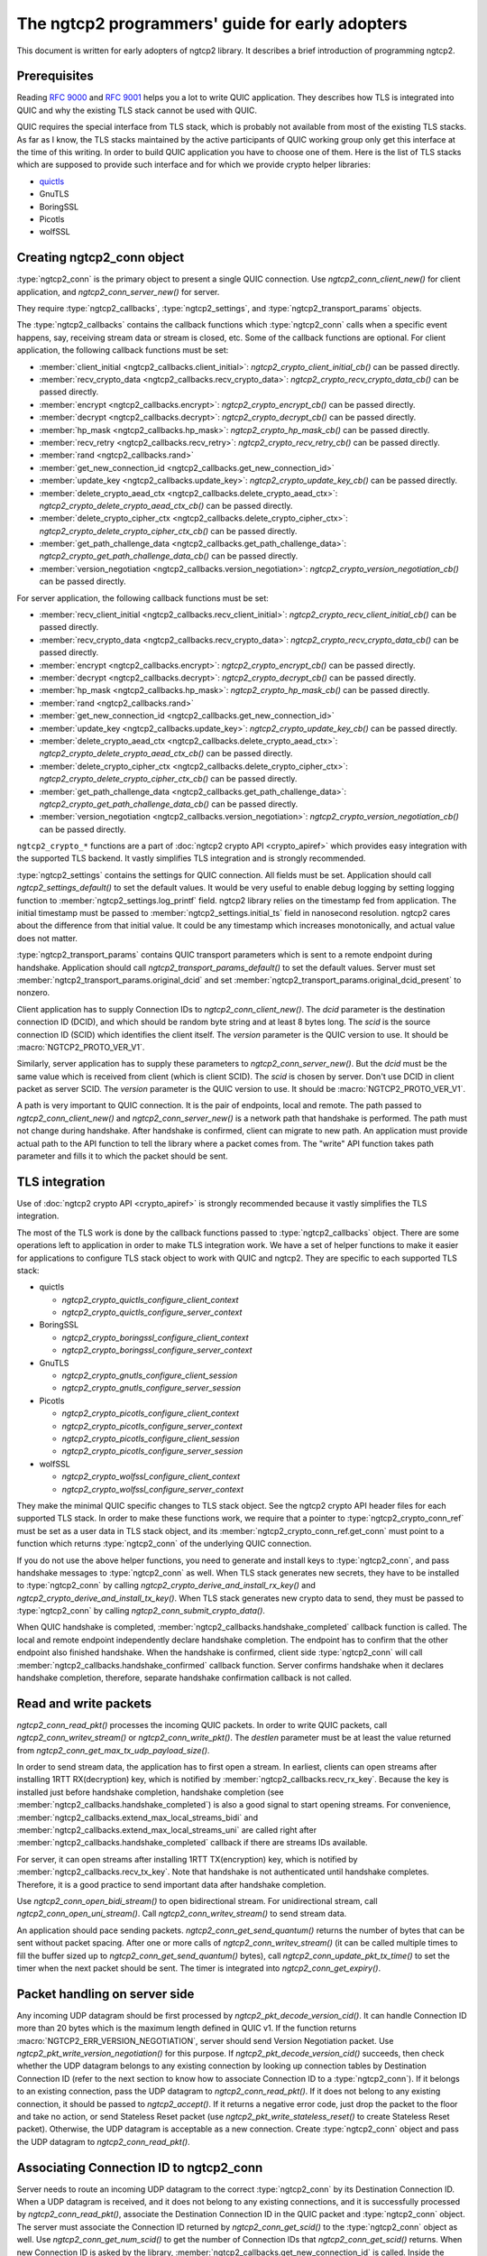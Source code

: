 The ngtcp2 programmers' guide for early adopters
================================================

This document is written for early adopters of ngtcp2 library.  It
describes a brief introduction of programming ngtcp2.

Prerequisites
-------------

Reading :rfc:`9000` and :rfc:`9001` helps you a lot to write QUIC
application.  They describes how TLS is integrated into QUIC and why
the existing TLS stack cannot be used with QUIC.

QUIC requires the special interface from TLS stack, which is probably
not available from most of the existing TLS stacks.  As far as I know,
the TLS stacks maintained by the active participants of QUIC working
group only get this interface at the time of this writing.  In order
to build QUIC application you have to choose one of them.  Here is the
list of TLS stacks which are supposed to provide such interface and
for which we provide crypto helper libraries:

* `quictls <https://github.com/quictls/openssl>`_
* GnuTLS
* BoringSSL
* Picotls
* wolfSSL

Creating ngtcp2_conn object
---------------------------

:type:`ngtcp2_conn` is the primary object to present a single QUIC
connection.  Use `ngtcp2_conn_client_new()` for client application,
and `ngtcp2_conn_server_new()` for server.

They require :type:`ngtcp2_callbacks`, :type:`ngtcp2_settings`, and
:type:`ngtcp2_transport_params` objects.

The :type:`ngtcp2_callbacks` contains the callback functions which
:type:`ngtcp2_conn` calls when a specific event happens, say,
receiving stream data or stream is closed, etc.  Some of the callback
functions are optional.  For client application, the following
callback functions must be set:

* :member:`client_initial <ngtcp2_callbacks.client_initial>`:
  `ngtcp2_crypto_client_initial_cb()` can be passed directly.
* :member:`recv_crypto_data <ngtcp2_callbacks.recv_crypto_data>`:
  `ngtcp2_crypto_recv_crypto_data_cb()` can be passed directly.
* :member:`encrypt <ngtcp2_callbacks.encrypt>`:
  `ngtcp2_crypto_encrypt_cb()` can be passed directly.
* :member:`decrypt <ngtcp2_callbacks.decrypt>`:
  `ngtcp2_crypto_decrypt_cb()` can be passed directly.
* :member:`hp_mask <ngtcp2_callbacks.hp_mask>`:
  `ngtcp2_crypto_hp_mask_cb()` can be passed directly.
* :member:`recv_retry <ngtcp2_callbacks.recv_retry>`:
  `ngtcp2_crypto_recv_retry_cb()` can be passed directly.
* :member:`rand <ngtcp2_callbacks.rand>`
* :member:`get_new_connection_id
  <ngtcp2_callbacks.get_new_connection_id>`
* :member:`update_key <ngtcp2_callbacks.update_key>`:
  `ngtcp2_crypto_update_key_cb()` can be passed directly.
* :member:`delete_crypto_aead_ctx
  <ngtcp2_callbacks.delete_crypto_aead_ctx>`:
  `ngtcp2_crypto_delete_crypto_aead_ctx_cb()` can be passed directly.
* :member:`delete_crypto_cipher_ctx
  <ngtcp2_callbacks.delete_crypto_cipher_ctx>`:
  `ngtcp2_crypto_delete_crypto_cipher_ctx_cb()` can be passed
  directly.
* :member:`get_path_challenge_data
  <ngtcp2_callbacks.get_path_challenge_data>`:
  `ngtcp2_crypto_get_path_challenge_data_cb()` can be passed directly.
* :member:`version_negotiation
  <ngtcp2_callbacks.version_negotiation>`:
  `ngtcp2_crypto_version_negotiation_cb()` can be passed directly.

For server application, the following callback functions must be set:

* :member:`recv_client_initial
  <ngtcp2_callbacks.recv_client_initial>`:
  `ngtcp2_crypto_recv_client_initial_cb()` can be passed directly.
* :member:`recv_crypto_data <ngtcp2_callbacks.recv_crypto_data>`:
  `ngtcp2_crypto_recv_crypto_data_cb()` can be passed directly.
* :member:`encrypt <ngtcp2_callbacks.encrypt>`:
  `ngtcp2_crypto_encrypt_cb()` can be passed directly.
* :member:`decrypt <ngtcp2_callbacks.decrypt>`:
  `ngtcp2_crypto_decrypt_cb()` can be passed directly.
* :member:`hp_mask <ngtcp2_callbacks.hp_mask>`:
  `ngtcp2_crypto_hp_mask_cb()` can be passed directly.
* :member:`rand <ngtcp2_callbacks.rand>`
* :member:`get_new_connection_id
  <ngtcp2_callbacks.get_new_connection_id>`
* :member:`update_key <ngtcp2_callbacks.update_key>`:
  `ngtcp2_crypto_update_key_cb()` can be passed directly.
* :member:`delete_crypto_aead_ctx
  <ngtcp2_callbacks.delete_crypto_aead_ctx>`:
  `ngtcp2_crypto_delete_crypto_aead_ctx_cb()` can be passed directly.
* :member:`delete_crypto_cipher_ctx
  <ngtcp2_callbacks.delete_crypto_cipher_ctx>`:
  `ngtcp2_crypto_delete_crypto_cipher_ctx_cb()` can be passed
  directly.
* :member:`get_path_challenge_data
  <ngtcp2_callbacks.get_path_challenge_data>`:
  `ngtcp2_crypto_get_path_challenge_data_cb()` can be passed directly.
* :member:`version_negotiation
  <ngtcp2_callbacks.version_negotiation>`:
  `ngtcp2_crypto_version_negotiation_cb()` can be passed directly.

``ngtcp2_crypto_*`` functions are a part of :doc:`ngtcp2 crypto API
<crypto_apiref>` which provides easy integration with the supported
TLS backend.  It vastly simplifies TLS integration and is strongly
recommended.

:type:`ngtcp2_settings` contains the settings for QUIC connection.
All fields must be set.  Application should call
`ngtcp2_settings_default()` to set the default values.  It would be
very useful to enable debug logging by setting logging function to
:member:`ngtcp2_settings.log_printf` field.  ngtcp2 library relies on
the timestamp fed from application.  The initial timestamp must be
passed to :member:`ngtcp2_settings.initial_ts` field in nanosecond
resolution.  ngtcp2 cares about the difference from that initial
value.  It could be any timestamp which increases monotonically, and
actual value does not matter.

:type:`ngtcp2_transport_params` contains QUIC transport parameters
which is sent to a remote endpoint during handshake.  Application
should call `ngtcp2_transport_params_default()` to set the default
values.  Server must set
:member:`ngtcp2_transport_params.original_dcid` and set
:member:`ngtcp2_transport_params.original_dcid_present` to nonzero.

Client application has to supply Connection IDs to
`ngtcp2_conn_client_new()`.  The *dcid* parameter is the destination
connection ID (DCID), and which should be random byte string and at
least 8 bytes long.  The *scid* is the source connection ID (SCID)
which identifies the client itself.  The *version* parameter is the
QUIC version to use.  It should be :macro:`NGTCP2_PROTO_VER_V1`.

Similarly, server application has to supply these parameters to
`ngtcp2_conn_server_new()`.  But the *dcid* must be the same value
which is received from client (which is client SCID).  The *scid* is
chosen by server.  Don't use DCID in client packet as server SCID.
The *version* parameter is the QUIC version to use.  It should be
:macro:`NGTCP2_PROTO_VER_V1`.

A path is very important to QUIC connection.  It is the pair of
endpoints, local and remote.  The path passed to
`ngtcp2_conn_client_new()` and `ngtcp2_conn_server_new()` is a network
path that handshake is performed.  The path must not change during
handshake.  After handshake is confirmed, client can migrate to new
path.  An application must provide actual path to the API function to
tell the library where a packet comes from.  The "write" API function
takes path parameter and fills it to which the packet should be sent.

TLS integration
---------------

Use of :doc:`ngtcp2 crypto API <crypto_apiref>` is strongly
recommended because it vastly simplifies the TLS integration.

The most of the TLS work is done by the callback functions passed to
:type:`ngtcp2_callbacks` object.  There are some operations left to
application in order to make TLS integration work.  We have a set of
helper functions to make it easier for applications to configure TLS
stack object to work with QUIC and ngtcp2.  They are specific to each
supported TLS stack:

- quictls

  * `ngtcp2_crypto_quictls_configure_client_context`
  * `ngtcp2_crypto_quictls_configure_server_context`

- BoringSSL

  * `ngtcp2_crypto_boringssl_configure_client_context`
  * `ngtcp2_crypto_boringssl_configure_server_context`

- GnuTLS

  * `ngtcp2_crypto_gnutls_configure_client_session`
  * `ngtcp2_crypto_gnutls_configure_server_session`

- Picotls

  * `ngtcp2_crypto_picotls_configure_client_context`
  * `ngtcp2_crypto_picotls_configure_server_context`
  * `ngtcp2_crypto_picotls_configure_client_session`
  * `ngtcp2_crypto_picotls_configure_server_session`

- wolfSSL

  * `ngtcp2_crypto_wolfssl_configure_client_context`
  * `ngtcp2_crypto_wolfssl_configure_server_context`

They make the minimal QUIC specific changes to TLS stack object.  See
the ngtcp2 crypto API header files for each supported TLS stack.  In
order to make these functions work, we require that a pointer to
:type:`ngtcp2_crypto_conn_ref` must be set as a user data in TLS stack
object, and its :member:`ngtcp2_crypto_conn_ref.get_conn` must point
to a function which returns :type:`ngtcp2_conn` of the underlying QUIC
connection.

If you do not use the above helper functions, you need to generate and
install keys to :type:`ngtcp2_conn`, and pass handshake messages to
:type:`ngtcp2_conn` as well.  When TLS stack generates new secrets,
they have to be installed to :type:`ngtcp2_conn` by calling
`ngtcp2_crypto_derive_and_install_rx_key()` and
`ngtcp2_crypto_derive_and_install_tx_key()`.  When TLS stack generates
new crypto data to send, they must be passed to :type:`ngtcp2_conn` by
calling `ngtcp2_conn_submit_crypto_data()`.

When QUIC handshake is completed,
:member:`ngtcp2_callbacks.handshake_completed` callback function is
called.  The local and remote endpoint independently declare handshake
completion.  The endpoint has to confirm that the other endpoint also
finished handshake.  When the handshake is confirmed, client side
:type:`ngtcp2_conn` will call
:member:`ngtcp2_callbacks.handshake_confirmed` callback function.
Server confirms handshake when it declares handshake completion,
therefore, separate handshake confirmation callback is not called.

Read and write packets
----------------------

`ngtcp2_conn_read_pkt()` processes the incoming QUIC packets.  In
order to write QUIC packets, call `ngtcp2_conn_writev_stream()` or
`ngtcp2_conn_write_pkt()`.  The *destlen* parameter must be at least
the value returned from `ngtcp2_conn_get_max_tx_udp_payload_size()`.

In order to send stream data, the application has to first open a
stream.  In earliest, clients can open streams after installing 1RTT
RX(decryption) key, which is notified by
:member:`ngtcp2_callbacks.recv_rx_key`.  Because the key is installed
just before handshake completion, handshake completion (see
:member:`ngtcp2_callbacks.handshake_completed`) is also a good signal
to start opening streams.  For convenience,
:member:`ngtcp2_callbacks.extend_max_local_streams_bidi` and
:member:`ngtcp2_callbacks.extend_max_local_streams_uni` are called
right after :member:`ngtcp2_callbacks.handshake_completed` callback if
there are streams IDs available.

For server, it can open streams after installing 1RTT TX(encryption)
key, which is notified by :member:`ngtcp2_callbacks.recv_tx_key`.
Note that handshake is not authenticated until handshake completes.
Therefore, it is a good practice to send important data after
handshake completion.

Use `ngtcp2_conn_open_bidi_stream()` to open bidirectional
stream.  For unidirectional stream, call
`ngtcp2_conn_open_uni_stream()`.  Call `ngtcp2_conn_writev_stream()`
to send stream data.

An application should pace sending packets.
`ngtcp2_conn_get_send_quantum()` returns the number of bytes that can
be sent without packet spacing.  After one or more calls of
`ngtcp2_conn_writev_stream()` (it can be called multiple times to fill
the buffer sized up to `ngtcp2_conn_get_send_quantum()` bytes), call
`ngtcp2_conn_update_pkt_tx_time()` to set the timer when the next
packet should be sent.  The timer is integrated into
`ngtcp2_conn_get_expiry()`.

Packet handling on server side
------------------------------

Any incoming UDP datagram should be first processed by
`ngtcp2_pkt_decode_version_cid()`.  It can handle Connection ID more
than 20 bytes which is the maximum length defined in QUIC v1.  If the
function returns :macro:`NGTCP2_ERR_VERSION_NEGOTIATION`, server
should send Version Negotiation packet.  Use
`ngtcp2_pkt_write_version_negotiation()` for this purpose.  If
`ngtcp2_pkt_decode_version_cid()` succeeds, then check whether the UDP
datagram belongs to any existing connection by looking up connection
tables by Destination Connection ID (refer to the next section to know
how to associate Connection ID to a :type:`ngtcp2_conn`).  If it
belongs to an existing connection, pass the UDP datagram to
`ngtcp2_conn_read_pkt()`.  If it does not belong to any existing
connection, it should be passed to `ngtcp2_accept()`.  If it returns a
negative error code, just drop the packet to the floor and take no
action, or send Stateless Reset packet (use
`ngtcp2_pkt_write_stateless_reset()` to create Stateless Reset
packet).  Otherwise, the UDP datagram is acceptable as a new
connection.  Create :type:`ngtcp2_conn` object and pass the UDP
datagram to `ngtcp2_conn_read_pkt()`.

Associating Connection ID to ngtcp2_conn
----------------------------------------

Server needs to route an incoming UDP datagram to the correct
:type:`ngtcp2_conn` by its Destination Connection ID.  When a UDP
datagram is received, and it does not belong to any existing
connections, and it is successfully processed by
`ngtcp2_conn_read_pkt()`, associate the Destination Connection ID in
the QUIC packet and :type:`ngtcp2_conn` object.  The server must
associate the Connection ID returned by `ngtcp2_conn_get_scid()` to
the :type:`ngtcp2_conn` object as well.  Use
`ngtcp2_conn_get_num_scid()` to get the number of Connection IDs that
`ngtcp2_conn_get_scid()` returns.  When new Connection ID is asked by
the library, :member:`ngtcp2_callbacks.get_new_connection_id` is
called.  Inside the callback, associate the newly generated Connection
ID to the :type:`ngtcp2_conn` object.

When Connection ID is no longer used, its association should be
removed.  When Connection ID is retired,
:member:`ngtcp2_callbacks.remove_connection_id` is called.  Inside the
callback, remove the association for the Connection ID.

When a QUIC connection is closed, all associations for the connection
should be removed.  Remove all associations for Connection ID returned
from `ngtcp2_conn_get_scid()`.  Association for the initial Connection
ID which can be obtained by calling
`ngtcp2_conn_get_client_initial_dcid()` should also be removed.

Dealing with 0-RTT (early) data
-------------------------------

Client application has to remember the subset of the QUIC transport
parameters received from a server in the previous connection.
`ngtcp2_conn_encode_0rtt_transport_params` returns the encoded QUIC
transport parameters that include these values.  When sending 0-RTT
data, the remembered transport parameters should be set via
`ngtcp2_conn_decode_and_set_0rtt_transport_params`.  Then client can
open streams with `ngtcp2_conn_open_bidi_streams` or
`ngtcp2_conn_open_uni_stream`.  Note that
`ngtcp2_conn_decode_and_set_0rtt_transport_params` does not invoke
neither :member:`ngtcp2_callbacks.extend_max_local_streams_bidi` nor
:member:`ngtcp2_callbacks.extend_max_local_streams_uni`.

Other than that, there is no difference between 0-RTT and 1-RTT data
in terms of API usage.

If early data is rejected by a server during TLS handshake, client
must call `ngtcp2_conn_tls_early_data_rejected`.  All connection
states altered during 0-RTT transmission are undone.  The library does
not retransmit 0-RTT data to server as 1-RTT data.  If an application
wishes to resend data, it has to reopen streams and writes data again.
See `ngtcp2_conn_tls_early_data_rejected`.

Closing streams
---------------

The send-side stream is closed when you call
`ngtcp2_conn_writev_stream` with :macro:`NGTCP2_WRITE_STREAM_FLAG_FIN`
flag set, and all data are acknowledged.  The receive-side stream is
closed when a local endpoint receives fin from a remote endpoint, and
all data are received.  And then
:member:`ngtcp2_callbacks.stream_close` is invoked.

Application can close stream abruptly by calling
`ngtcp2_conn_shutdown_stream`.  It has
`ngtcp2_conn_shutdown_stream_write` and
`ngtcp2_conn_shutdown_stream_read` variants that close the individual
side of a stream.

Stream data ownership
---------------------

Stream data passed to :type:`ngtcp2_conn` must be held by application
until :member:`ngtcp2_callbacks.acked_stream_data_offset` callbacks is
invoked, telling that the those data are acknowledged by the remote
endpoint and no longer used by the library.

Timers
------

The library does not ask an operating system for any timestamp.
Instead, an application has to supply timestamp to the library.  The
type of timestamp in ngtcp2 library is :type:`ngtcp2_tstamp` which is
nanosecond resolution.  The library only cares the difference of
timestamp, so it does not have to be a system clock.  A monotonic
clock should work better.  It should be same clock passed to
:member:`ngtcp2_settings.initial_ts`.  The duration in ngtcp2 library
is :type:`ngtcp2_duration` which is also nanosecond resolution.

`ngtcp2_conn_get_expiry()` tells an application when timer fires.
When it fires, call `ngtcp2_conn_handle_expiry()`.  If it returns
:macro:`NGTCP2_ERR_IDLE_CLOSE`, it means that an idle timer has fired
for this particular connection.  In this case, drop the connection
without calling `ngtcp2_conn_write_connection_close()`.  Otherwise,
call `ngtcp2_conn_writev_stream()`.  After calling
`ngtcp2_conn_handle_expiry()` and `ngtcp2_conn_writev_stream()`, new
expiry is set.  The application should call `ngtcp2_conn_get_expiry()`
to get a new deadline.

Please note that :type:`ngtcp2_tstamp` of value ``UINT64_MAX`` is
treated as an invalid timestamp.  Do not pass ``UINT64_MAX`` to any
ngtcp2 functions which take :type:`ngtcp2_tstamp` unless it is
explicitly allowed.

Connection migration
--------------------

In QUIC, client application can migrate to a new local address.
`ngtcp2_conn_initiate_immediate_migration()` migrates to a new local
address without checking reachability.  On the other hand,
`ngtcp2_conn_initiate_migration()` migrates to a new local address
after a new path is validated (thus reachability is established).

Closing connection abruptly
---------------------------

In order to close QUIC connection abruptly, call
`ngtcp2_conn_write_connection_close()` and get a terminal packet.
After the call, the connection enters the closing state.

The closing and draining state
------------------------------

After the successful call of `ngtcp2_conn_write_connection_close()`,
the connection enters the closing state.  When
`ngtcp2_conn_read_pkt()` returns :macro:`NGTCP2_ERR_DRAINING`, the
connection has entered the draining state.  In these states,
`ngtcp2_conn_writev_stream()` and `ngtcp2_conn_read_pkt()` return an
error (either :macro:`NGTCP2_ERR_CLOSING` or
:macro:`NGTCP2_ERR_DRAINING` depending on the state).
`ngtcp2_conn_write_connection_close()` returns 0 in these states.  If
an application needs to send a packet containing CONNECTION_CLOSE
frame in the closing state, resend the packet produced by the first
call of `ngtcp2_conn_write_connection_close()`.  Therefore, after a
connection has entered one of these states, the application can
discard :type:`ngtcp2_conn` object.  The closing and draining state
should persist at least 3 times the current PTO.

Error handling in general
-------------------------

In general, when error is returned from the ngtcp2 library function,
call `ngtcp2_conn_write_connection_close()` to get terminal packet.
If the successful call of the function creates non-empty packet, the
QUIC connection enters the closing state.

If :macro:`NGTCP2_ERR_DROP_CONN` is returned from
`ngtcp2_conn_read_pkt`, a connection should be dropped without calling
`ngtcp2_conn_write_connection_close()`.  Similarly, if
:macro:`NGTCP2_ERR_IDLE_CLOSE` is returned from
`ngtcp2_conn_handle_expiry`, a connection should be dropped without
calling `ngtcp2_conn_write_connection_close()`.  If
:macro:`NGTCP2_ERR_DRAINING` is returned from `ngtcp2_conn_read_pkt`,
a connection has entered the draining state, and no further packet
transmission is allowed.

The following error codes must be considered as transitional, and
application should keep connection alive:

* :macro:`NGTCP2_ERR_STREAM_DATA_BLOCKED`
* :macro:`NGTCP2_ERR_STREAM_SHUT_WR`
* :macro:`NGTCP2_ERR_STREAM_NOT_FOUND`
* :macro:`NGTCP2_ERR_STREAM_ID_BLOCKED`

Version negotiation
-------------------

Version negotiation is configured with the following
:type:`ngtcp2_settings` fields:

* :member:`ngtcp2_settings.preferred_versions` and
  :member:`ngtcp2_settings.preferred_versionslen`
* :member:`ngtcp2_settings.available_versions` and
  :member:`ngtcp2_settings.available_versionslen`
* :member:`ngtcp2_settings.original_version`

*client_chosen_version* passed to `ngtcp2_conn_client_new` also
influence the version negotiation process.

By default, client sends *client_chosen_version* passed to
`ngtcp2_conn_client_new` in available_versions field of
version_information QUIC transport parameter.  That means there is no
chance for server to select the other compatible version.  Meanwhile,
ngtcp2 supports QUIC v2 version (:macro:`NGTCP2_PROTO_VER_V2`).
Including both :macro:`NGTCP2_PROTO_VER_V1` and
:macro:`NGTCP2_PROTO_VER_V2` in
:member:`ngtcp2_settings.available_versions` field allows server to
choose :macro:`NGTCP2_PROTO_VER_V2` which is compatible to
:macro:`NGTCP2_PROTO_VER_V1`.

By default, server sends :macro:`NGTCP2_PROTO_VER_V1` in
available_versions field of version_information QUIC transport
parameter.  Because there is no particular preferred versions
specified, server will accept any supported version.  In order to set
the version preference, specify
:member:`ngtcp2_settings.preferred_versions` field.  If it is
specified, server sends them in available_versions field of
version_information QUIC transport parameter unless
:member:`ngtcp2_settings.available_versionslen` is not zero.
Specifying :member:`ngtcp2_settings.available_versions` overrides the
above mentioned default behavior.  Even if there is no overlap between
:member:`ngtcp2_settings.preferred_versions` and available_versions
field plus *client_chosen_version* from client, as long as
*client_chosen_version* is supported by server, server accepts
*client_chosen_version*.

If client receives Version Negotiation packet from server,
`ngtcp2_conn_read_pkt` returns
:macro:`NGTCP2_ERR_RECV_VERSION_NEGOTIATION`.
:member:`ngtcp2_callbacks.recv_version_negotiation` is also invoked if
set.  It will provide the versions contained in the packet.  Client
then either gives up the connection attempt, or selects the version
from Version Negotiation packet, and starts new connection attempt
with that version.  In the latter case, the initial version that used
in the first connection attempt must be set to
:member:`ngtcp2_settings.original_version`.  The client version
preference that is used when selecting a version from Version
Negotiation packet must be set to
:member:`ngtcp2_settings.preferred_versions`.
:member:`ngtcp2_settings.available_versions` must include the selected
version.  The selected version becomes *client_chosen_version* in the
second connection attempt, and must be passed to
`ngtcp2_conn_client_new`.

Server never know whether client reacted upon Version Negotiation
packet or not, and there is no particular setup for server to make
this incompatible version negotiation work.

Thread safety
-------------

ngtcp2 library is thread-safe as long as a single :type:`ngtcp2_conn`
object is accessed by a single thread at a time.  For multi-threaded
applications, it is recommended to create :type:`ngtcp2_conn` objects
per thread to avoid locks.
